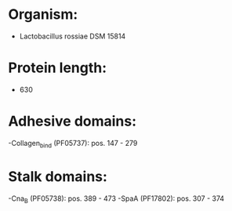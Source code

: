 * Organism:
- Lactobacillus rossiae DSM 15814
* Protein length:
- 630
* Adhesive domains:
-Collagen_bind (PF05737): pos. 147 - 279
* Stalk domains:
-Cna_B (PF05738): pos. 389 - 473
-SpaA (PF17802): pos. 307 - 374

